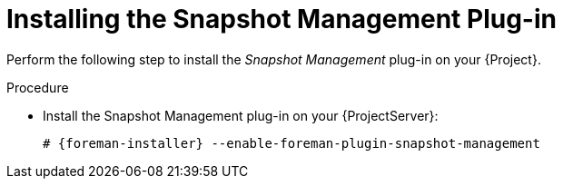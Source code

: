 [id="Installing_the_Snapshot_Management_Plugin_{context}"]
= Installing the Snapshot Management Plug-in

Perform the following step to install the _Snapshot Management_ plug-in on your {Project}.

.Procedure
* Install the Snapshot Management plug-in on your {ProjectServer}:
+
[options="nowrap", subs="+quotes,verbatim,attributes"]
----
# {foreman-installer} --enable-foreman-plugin-snapshot-management
----
